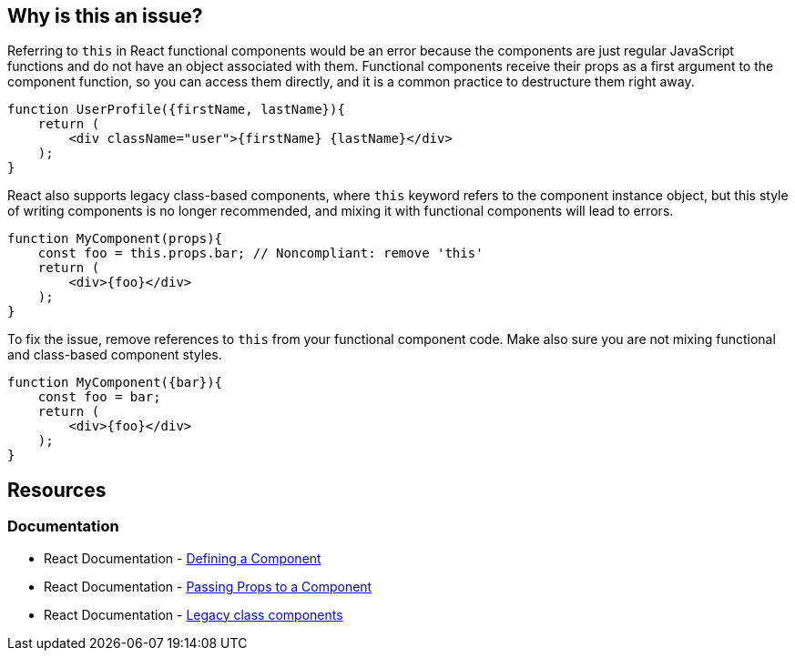== Why is this an issue?

Referring to `this` in React functional components would be an error because the components are just regular JavaScript functions 
and do not have an object associated with them. Functional components receive their props as a first argument to the component function,
so you can access them directly, and it is a common practice to destructure them right away.

[source,javascript]
----
function UserProfile({firstName, lastName}){
    return (
        <div className="user">{firstName} {lastName}</div>
    );
}
----

React also supports legacy class-based components, where `this` keyword refers to the component instance object, but this style of writing components is no longer recommended, and mixing it with functional components will lead to errors.

[source,javascript,diff-id=1,diff-type=noncompliant]
----
function MyComponent(props){
    const foo = this.props.bar; // Noncompliant: remove 'this'
    return (
        <div>{foo}</div>
    );
}
----

To fix the issue, remove references to `this` from your functional component code. Make also sure you are not mixing functional and class-based component styles.

[source,javascript,diff-id=1,diff-type=compliant]
----
function MyComponent({bar}){
    const foo = bar;
    return (
        <div>{foo}</div>
    );
}
----

== Resources
=== Documentation

* React Documentation - https://react.dev/learn/your-first-component#defining-a-component[Defining a Component]
* React Documentation - https://react.dev/learn/passing-props-to-a-component[Passing Props to a Component]
* React Documentation - https://react.dev/reference/react/Component[Legacy class components]
